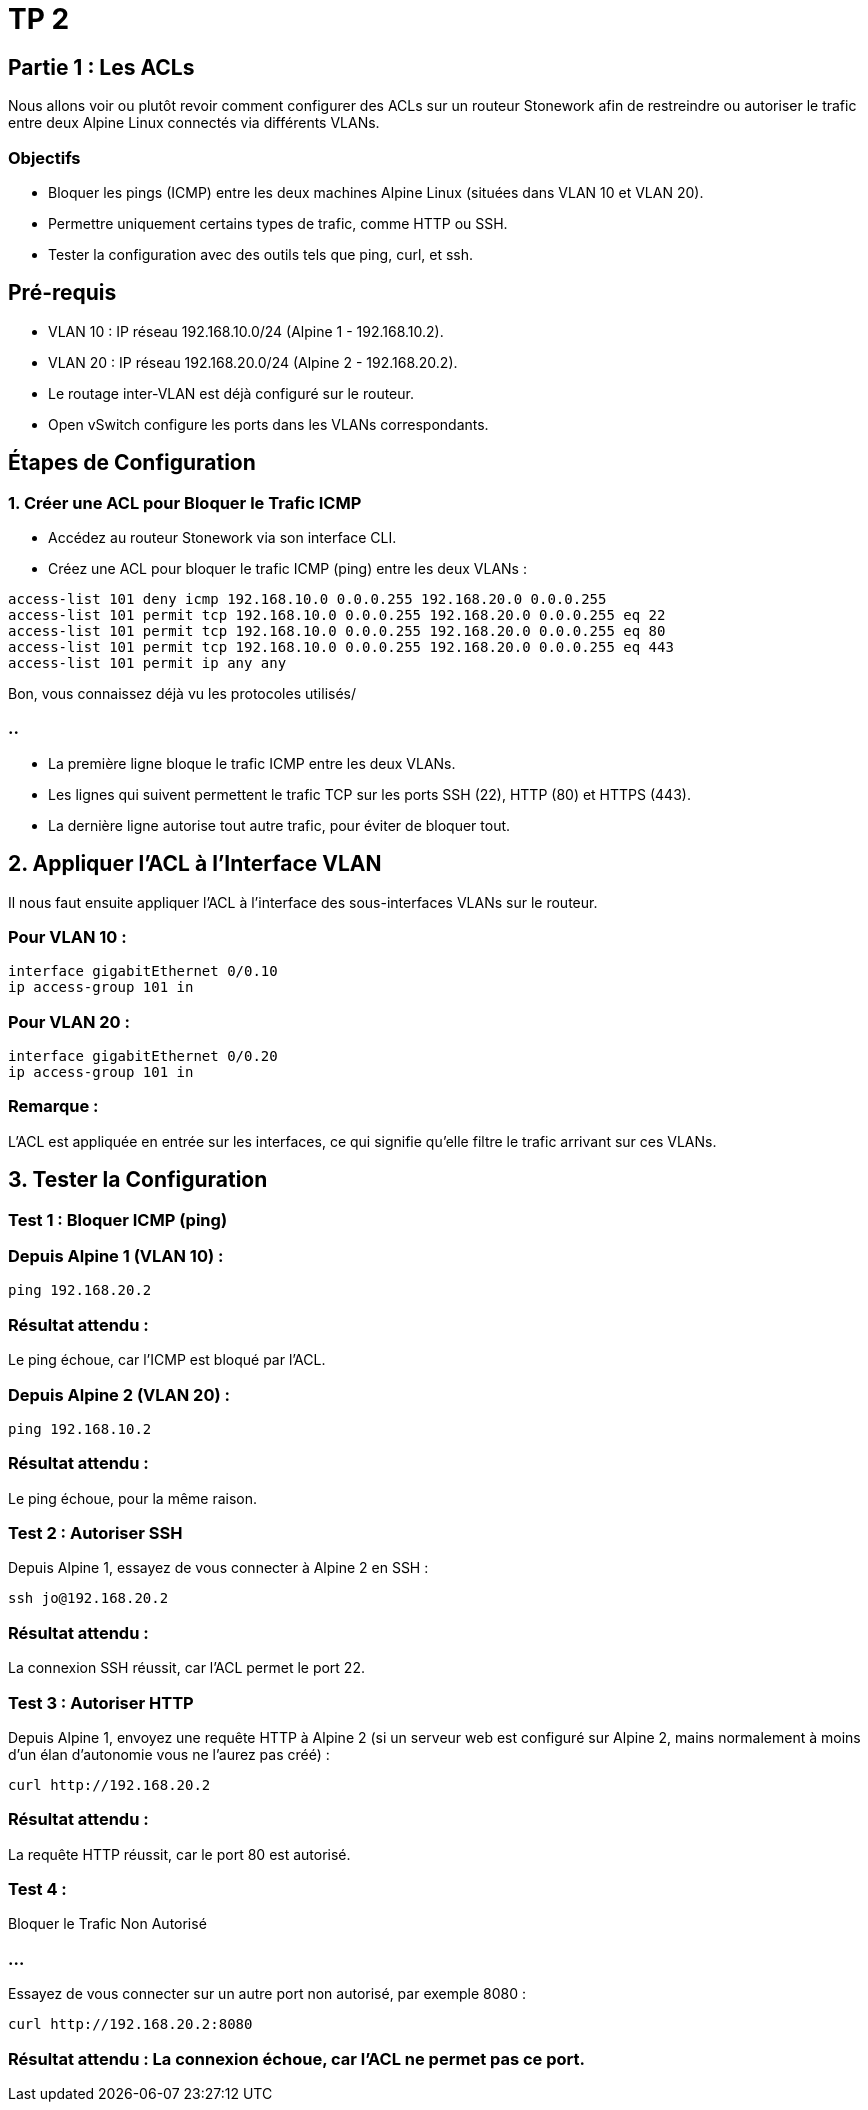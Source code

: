 = TP 2

== Partie 1 : Les ACLs

Nous allons voir ou plutôt revoir comment configurer des ACLs sur un routeur Stonework afin de restreindre ou autoriser le trafic entre deux Alpine Linux connectés via différents VLANs.


=== Objectifs

[%step]
* Bloquer les pings (ICMP) entre les deux machines Alpine Linux (situées dans VLAN 10 et VLAN 20).
* Permettre uniquement certains types de trafic, comme HTTP ou SSH.
* Tester la configuration avec des outils tels que ping, curl, et ssh.


== Pré-requis

* VLAN 10 : IP réseau 192.168.10.0/24 (Alpine 1 - 192.168.10.2).
* VLAN 20 : IP réseau 192.168.20.0/24 (Alpine 2 - 192.168.20.2).
* Le routage inter-VLAN est déjà configuré sur le routeur.
* Open vSwitch configure les ports dans les VLANs correspondants.

== Étapes de Configuration



=== 1. Créer une ACL pour Bloquer le Trafic ICMP

* Accédez au routeur Stonework via son interface CLI.
* Créez une ACL pour bloquer le trafic ICMP (ping) entre les deux VLANs :

[source, bash]
----
access-list 101 deny icmp 192.168.10.0 0.0.0.255 192.168.20.0 0.0.0.255
access-list 101 permit tcp 192.168.10.0 0.0.0.255 192.168.20.0 0.0.0.255 eq 22
access-list 101 permit tcp 192.168.10.0 0.0.0.255 192.168.20.0 0.0.0.255 eq 80
access-list 101 permit tcp 192.168.10.0 0.0.0.255 192.168.20.0 0.0.0.255 eq 443
access-list 101 permit ip any any
----


Bon, vous connaissez déjà vu les protocoles utilisés/


=== ..

* La première ligne bloque le trafic ICMP entre les deux VLANs.
* Les lignes qui suivent permettent le trafic TCP sur les ports SSH (22), HTTP (80) et HTTPS (443).
* La dernière ligne autorise tout autre trafic, pour éviter de bloquer tout.

== 2. Appliquer l’ACL à l’Interface VLAN

Il nous faut ensuite appliquer l’ACL à l'interface des sous-interfaces VLANs sur le routeur.


=== Pour VLAN 10 :

[source, bash]
----
interface gigabitEthernet 0/0.10
ip access-group 101 in
----


=== Pour VLAN 20 :

[source, bash]
----
interface gigabitEthernet 0/0.20
ip access-group 101 in
----


=== Remarque :

L'ACL est appliquée en entrée sur les interfaces, ce qui signifie qu'elle filtre le trafic arrivant sur ces VLANs.

== 3. Tester la Configuration

=== Test 1 : Bloquer ICMP (ping)

=== Depuis Alpine 1 (VLAN 10) :

[source, bash]
----
ping 192.168.20.2
----


=== Résultat attendu : 

Le ping échoue, car l’ICMP est bloqué par l’ACL.


=== Depuis Alpine 2 (VLAN 20) :

[source, bash]
----
ping 192.168.10.2
----


=== Résultat attendu : 

Le ping échoue, pour la même raison.

=== Test 2 : Autoriser SSH

Depuis Alpine 1, essayez de vous connecter à Alpine 2 en SSH :

[source, bash]
----
ssh jo@192.168.20.2
----


=== Résultat attendu : 

La connexion SSH réussit, car l’ACL permet le port 22.

=== Test 3 : Autoriser HTTP


Depuis Alpine 1, envoyez une requête HTTP à Alpine 2 (si un serveur web est configuré sur Alpine 2, mains normalement à moins d'un élan d'autonomie vous ne l'aurez pas créé) :

[source, bash]
----
curl http://192.168.20.2
----

=== Résultat attendu : 


La requête HTTP réussit, car le port 80 est autorisé.

=== Test 4 : 

Bloquer le Trafic Non Autorisé

=== ...

Essayez de vous connecter sur un autre port non autorisé, par exemple 8080 :

[source, bash]
----
curl http://192.168.20.2:8080
----


=== Résultat attendu : La connexion échoue, car l'ACL ne permet pas ce port.









